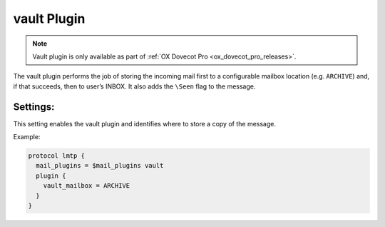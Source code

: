 .. _plugin-vault:

============
vault Plugin
============

.. note::

  Vault plugin is only available as part of
  :ref:`OX Dovecot Pro <ox_dovecot_pro_releases>`.

The vault plugin performs the job of storing the incoming mail first to
a configurable mailbox location (e.g. ``ARCHIVE``) and, if that succeeds,
then to user’s INBOX. It also adds the ``\Seen`` flag to the message.

Settings:
=========

.. dovecot_plugin:setting:: vault_mailbox
   :plugin: vault
   :values: @string

This setting enables the vault plugin and identifies where to store a copy
of the message.

Example:

.. code-block:: none
    
  protocol lmtp {
    mail_plugins = $mail_plugins vault
    plugin {
      vault_mailbox = ARCHIVE
    }
  }
